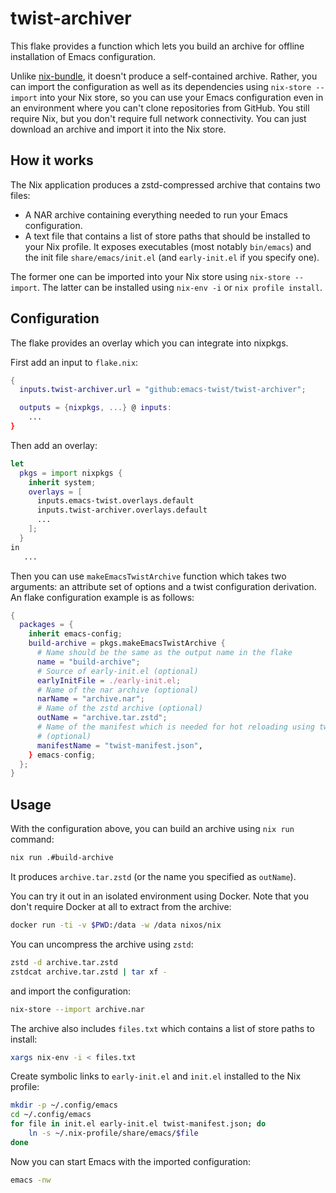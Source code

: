 * twist-archiver
This flake provides a function which lets you build an archive for offline installation
of Emacs configuration.

Unlike [[https://github.com/matthewbauer/nix-bundle][nix-bundle]], it doesn't produce a self-contained archive.
Rather, you can import the configuration as well as its dependencies using =nix-store --import= into your Nix store, so you can use your Emacs configuration even in an environment where you can't clone repositories from GitHub.
You still require Nix, but you don't require full network connectivity.
You can just download an archive and import it into the Nix store.
** How it works
The Nix application produces a zstd-compressed archive that contains two files:

- A NAR archive containing everything needed to run your Emacs configuration.
- A text file that contains a list of store paths that should be installed to your Nix profile. It exposes executables (most notably =bin/emacs=) and the init file =share/emacs/init.el= (and =early-init.el= if you specify one).

The former one can be imported into your Nix store using =nix-store --import=.
The latter can be installed using =nix-env -i= or =nix profile install=.
** Configuration
The flake provides an overlay which you can integrate into nixpkgs.

First add an input to =flake.nix=:

#+begin_src nix
  {
    inputs.twist-archiver.url = "github:emacs-twist/twist-archiver";

    outputs = {nixpkgs, ...} @ inputs:
      ...
  }
#+end_src

Then add an overlay:

#+begin_src nix
  let
    pkgs = import nixpkgs {
      inherit system;
      overlays = [
        inputs.emacs-twist.overlays.default
        inputs.twist-archiver.overlays.default
        ...
      ];
    }
  in
     ...
#+end_src

Then you can use =makeEmacsTwistArchive= function which takes two arguments: an attribute set of options and a twist configuration derivation.
An flake configuration example is as follows:

#+begin_src nix
  {
    packages = {
      inherit emacs-config;
      build-archive = pkgs.makeEmacsTwistArchive {
        # Name should be the same as the output name in the flake
        name = "build-archive";
        # Source of early-init.el (optional)
        earlyInitFile = ./early-init.el;
        # Name of the nar archive (optional)
        narName = "archive.nar";
        # Name of the zstd archive (optional)
        outName = "archive.tar.zstd";
        # Name of the manifest which is needed for hot reloading using twist.el
        # (optional)
        manifestName = "twist-manifest.json",
      } emacs-config;
    };
  }
#+end_src
** Usage
With the configuration above, you can build an archive using =nix run= command:

#+begin_src bash
  nix run .#build-archive
#+end_src

It produces =archive.tar.zstd= (or the name you specified as =outName=).

You can try it out in an isolated environment using Docker.
Note that you don't require Docker at all to extract from the archive:

#+begin_src bash
  docker run -ti -v $PWD:/data -w /data nixos/nix
#+end_src

You can uncompress the archive using =zstd=:

#+begin_src bash
  zstd -d archive.tar.zstd
  zstdcat archive.tar.zstd | tar xf -
#+end_src

and import the configuration:

#+begin_src bash
  nix-store --import archive.nar
#+end_src

The archive also includes =files.txt= which contains a list of store paths to install:

#+begin_src bash
  xargs nix-env -i < files.txt
#+end_src

Create symbolic links to =early-init.el= and =init.el= installed to the Nix profile:

#+begin_src bash
  mkdir -p ~/.config/emacs
  cd ~/.config/emacs
  for file in init.el early-init.el twist-manifest.json; do
      ln -s ~/.nix-profile/share/emacs/$file
  done
#+end_src

Now you can start Emacs with the imported configuration:

#+begin_src bash
  emacs -nw
#+end_src

